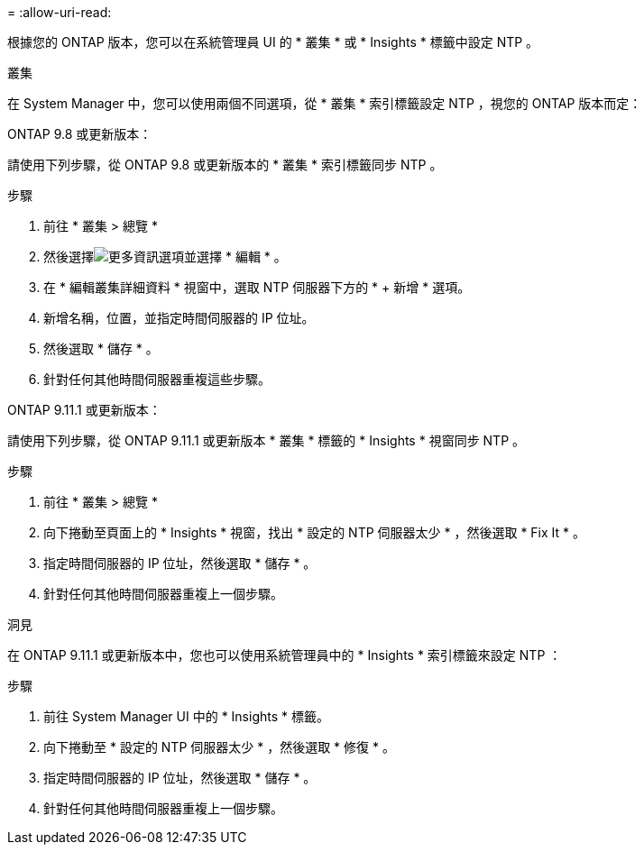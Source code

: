 = 
:allow-uri-read: 


根據您的 ONTAP 版本，您可以在系統管理員 UI 的 * 叢集 * 或 * Insights * 標籤中設定 NTP 。

[role="tabbed-block"]
====
.叢集
--
在 System Manager 中，您可以使用兩個不同選項，從 * 叢集 * 索引標籤設定 NTP ，視您的 ONTAP 版本而定：

.ONTAP 9.8 或更新版本：
請使用下列步驟，從 ONTAP 9.8 或更新版本的 * 叢集 * 索引標籤同步 NTP 。

.步驟
. 前往 * 叢集 > 總覽 *
. 然後選擇image:icon-more-kebab-blue-bg.jpg["更多資訊"]選項並選擇 * 編輯 * 。
. 在 * 編輯叢集詳細資料 * 視窗中，選取 NTP 伺服器下方的 * + 新增 * 選項。
. 新增名稱，位置，並指定時間伺服器的 IP 位址。
. 然後選取 * 儲存 * 。
. 針對任何其他時間伺服器重複這些步驟。


.ONTAP 9.11.1 或更新版本：
請使用下列步驟，從 ONTAP 9.11.1 或更新版本 * 叢集 * 標籤的 * Insights * 視窗同步 NTP 。

.步驟
. 前往 * 叢集 > 總覽 *
. 向下捲動至頁面上的 * Insights * 視窗，找出 * 設定的 NTP 伺服器太少 * ，然後選取 * Fix It * 。
. 指定時間伺服器的 IP 位址，然後選取 * 儲存 * 。
. 針對任何其他時間伺服器重複上一個步驟。


--
.洞見
--
在 ONTAP 9.11.1 或更新版本中，您也可以使用系統管理員中的 * Insights * 索引標籤來設定 NTP ：

.步驟
. 前往 System Manager UI 中的 * Insights * 標籤。
. 向下捲動至 * 設定的 NTP 伺服器太少 * ，然後選取 * 修復 * 。
. 指定時間伺服器的 IP 位址，然後選取 * 儲存 * 。
. 針對任何其他時間伺服器重複上一個步驟。


--
====
